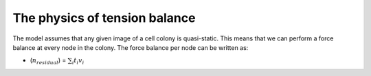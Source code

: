 =================
The physics of tension balance
=================

The model assumes that any given image of a cell colony is quasi-static. This means that we can perform a force balance at every node in the colony. The force balance per node can be written as:

* (:math:`n_{residual}`) = :math:`\sum_{i} t_{i}v_{i}` 
